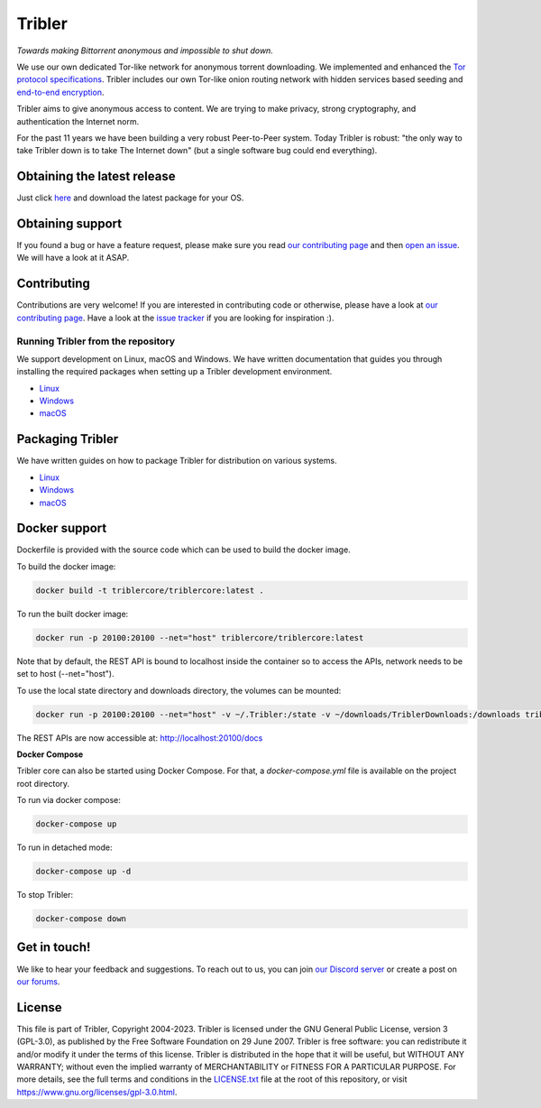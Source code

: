 *******
Tribler
*******
|Pytest| |docs| |Codacy| |Coverage| |contributors| |pr_closed| |issues_closed|

|python_3_8| |python_3_9|

|downloads_7_0| |downloads_7_1| |downloads_7_2| |downloads_7_3| |downloads_7_4|
|downloads_7_5| |downloads_7_6| |downloads_7_7| |downloads_7_8| |downloads_7_9|
|downloads_7_10| |downloads_7_11| |downloads_7_12| |downloads_7_13| |downloads_7_13_1|

|doi| |openhub| |discord|

*Towards making Bittorrent anonymous and impossible to shut down.*

We use our own dedicated Tor-like network for anonymous torrent downloading.
We implemented and enhanced the `Tor protocol specifications <https://github.com/Tribler/tribler/wiki/Anonymous-Downloading-and-Streaming-specifications>`_.
Tribler includes our own Tor-like onion routing network with hidden services based
seeding and `end-to-end encryption <https://github.com/Tribler/tribler/wiki/Anonymous-Downloading-and-Streaming-specifications>`_.

Tribler aims to give anonymous access to content. We are trying to make privacy, strong cryptography, and authentication the Internet norm.

For the past 11 years we have been building a very robust Peer-to-Peer system.
Today Tribler is robust: "the only way to take Tribler down is to take The Internet down" (but a single software bug could end everything).

Obtaining the latest release
============================

Just click `here <https://github.com/Tribler/tribler/releases/latest>`__ and download the latest package for your OS.

Obtaining support
=================

If you found a bug or have a feature request, please make sure you read `our contributing page <http://tribler.readthedocs.io/en/latest/contributing.html>`_ and then `open an issue <https://github.com/Tribler/tribler/issues/new>`_. We will have a look at it ASAP.

Contributing
============

Contributions are very welcome!
If you are interested in contributing code or otherwise, please have a look at `our contributing page <http://tribler.readthedocs.io/en/latest/contributing.html>`_.
Have a look at the `issue tracker <https://github.com/Tribler/tribler/issues>`_ if you are looking for inspiration :).


Running Tribler from the repository
###################################

We support development on Linux, macOS and Windows. We have written
documentation that guides you through installing the required packages when
setting up a Tribler development environment.

* `Linux <http://tribler.readthedocs.io/en/latest/development/development_on_linux.html>`__
* `Windows <http://tribler.readthedocs.io/en/latest/development/development_on_windows.html>`__
* `macOS <http://tribler.readthedocs.io/en/latest/development/development_on_osx.html>`__



Packaging Tribler
=================

We have written guides on how to package Tribler for distribution on various systems.

* `Linux <http://tribler.readthedocs.io/en/latest/building/building.html>`__
* `Windows <http://tribler.readthedocs.io/en/latest/building/building_on_windows.html>`__
* `macOS <http://tribler.readthedocs.io/en/latest/building/building_on_osx.html>`__


Docker support
=================

Dockerfile is provided with the source code which can be used to build the docker image.

To build the docker image:

.. code-block:: bash

    docker build -t triblercore/triblercore:latest .


To run the built docker image:

.. code-block:: bash

    docker run -p 20100:20100 --net="host" triblercore/triblercore:latest

Note that by default, the REST API is bound to localhost inside the container so to
access the APIs, network needs to be set to host (--net="host").

To use the local state directory and downloads directory, the volumes can be mounted:

.. code-block:: bash

    docker run -p 20100:20100 --net="host" -v ~/.Tribler:/state -v ~/downloads/TriblerDownloads:/downloads triblercore/triblercore:latest


The REST APIs are now accessible at: http://localhost:20100/docs


**Docker Compose**

Tribler core can also be started using Docker Compose. For that, a `docker-compose.yml` file is available
on the project root directory.

To run via docker compose:

.. code-block:: bash

    docker-compose up


To run in detached mode:

.. code-block:: bash

    docker-compose up -d


To stop Tribler:

.. code-block:: bash

    docker-compose down


Get in touch!
=============

We like to hear your feedback and suggestions. To reach out to us, you can join `our Discord server <https://discord.gg/UpPUcVGESe>`_ or create a post on `our forums <https://forum.tribler.org>`_.

License
=======

This file is part of Tribler, Copyright 2004-2023. Tribler is licensed under the GNU General Public License, version 3 (GPL-3.0), as published by the Free Software Foundation on 29 June 2007. Tribler is free software: you can redistribute it and/or modify it under the terms of this license. Tribler is distributed in the hope that it will be useful, but WITHOUT ANY WARRANTY; without even the implied warranty of MERCHANTABILITY or FITNESS FOR A PARTICULAR PURPOSE.  For more details, see the full terms and conditions in the `LICENSE.txt <LICENSE.txt>`_ file at the root of this repository, or visit https://www.gnu.org/licenses/gpl-3.0.html.


.. |jenkins_build| image:: http://jenkins-ci.tribler.org/job/Test_tribler_main/badge/icon
    :target: http://jenkins-ci.tribler.org/job/Test_tribler_main/
    :alt: Build status on Jenkins

.. |pr_closed| image:: https://img.shields.io/github/issues-pr-closed/tribler/tribler.svg?style=flat
    :target: https://github.com/Tribler/tribler/pulls
    :alt: Pull Requests

.. |issues_closed| image:: https://img.shields.io/github/issues-closed/tribler/tribler.svg?style=flat
    :target: https://github.com/Tribler/tribler/issues
    :alt: Issues

.. |openhub| image:: https://www.openhub.net/p/tribler/widgets/project_thin_badge.gif?style=flat
    :target: https://www.openhub.net/p/tribler

.. |downloads_7_0| image:: https://img.shields.io/github/downloads/tribler/tribler/v7.0.2/total.svg?style=flat
    :target: https://github.com/Tribler/tribler/releases
    :alt: Downloads(7.0.2)

.. |downloads_7_1| image:: https://img.shields.io/github/downloads/tribler/tribler/v7.1.3/total.svg?style=flat
    :target: https://github.com/Tribler/tribler/releases
    :alt: Downloads(7.1.3)

.. |downloads_7_2| image:: https://img.shields.io/github/downloads/tribler/tribler/v7.2.2/total.svg?style=flat
    :target: https://github.com/Tribler/tribler/releases
    :alt: Downloads(7.2.2)

.. |downloads_7_3| image:: https://img.shields.io/github/downloads/tribler/tribler/v7.3.2/total.svg?style=flat
    :target: https://github.com/Tribler/tribler/releases
    :alt: Downloads(7.3.2)

.. |downloads_7_4| image:: https://img.shields.io/github/downloads/tribler/tribler/v7.4.1/total.svg?style=flat
     :target: https://github.com/Tribler/tribler/releases
     :alt: Downloads(7.4.1)

.. |downloads_7_5| image:: https://img.shields.io/github/downloads/tribler/tribler/v7.5.1/total.svg?style=flat
     :target: https://github.com/Tribler/tribler/releases
     :alt: Downloads(7.5.1)

.. |downloads_7_6| image:: https://img.shields.io/github/downloads/tribler/tribler/v7.6.1/total.svg?style=flat
     :target: https://github.com/Tribler/tribler/releases
     :alt: Downloads(7.6.1)

.. |downloads_7_7| image:: https://img.shields.io/github/downloads/tribler/tribler/v7.7.0/total.svg?style=flat
     :target: https://github.com/Tribler/tribler/releases
     :alt: Downloads(7.7.0)

.. |downloads_7_8| image:: https://img.shields.io/github/downloads/tribler/tribler/v7.8.0/total.svg?style=flat
     :target: https://github.com/Tribler/tribler/releases
     :alt: Downloads(7.8.0)

.. |downloads_7_9| image:: https://img.shields.io/github/downloads/tribler/tribler/v7.9.0/total.svg?style=flat
     :target: https://github.com/Tribler/tribler/releases
     :alt: Downloads(7.9.0)

.. |downloads_7_10| image:: https://img.shields.io/github/downloads/tribler/tribler/v7.10.0/total.svg?style=flat
     :target: https://github.com/Tribler/tribler/releases
     :alt: Downloads(7.10.0)

.. |downloads_7_11| image:: https://img.shields.io/github/downloads/tribler/tribler/v7.11.0/total.svg?style=flat
     :target: https://github.com/Tribler/tribler/releases
     :alt: Downloads(7.11.0)

.. |downloads_7_12| image:: https://img.shields.io/github/downloads/tribler/tribler/v7.12.1/total.svg?style=flat
     :target: https://github.com/Tribler/tribler/releases
     :alt: Downloads(7.12.1)

.. |downloads_7_13| image:: https://img.shields.io/github/downloads/tribler/tribler/v7.13.0/total.svg?style=flat
     :target: https://github.com/Tribler/tribler/releases
     :alt: Downloads(7.13.0)

.. |downloads_7_13_1| image:: https://img.shields.io/github/downloads/tribler/tribler/v7.13.1/total.svg?style=flat
     :target: https://github.com/Tribler/tribler/releases
     :alt: Downloads(7.13.1)

.. |contributors| image:: https://img.shields.io/github/contributors/tribler/tribler.svg?style=flat
    :target: https://github.com/Tribler/tribler/graphs/contributors
    :alt: Contributors
    
.. |doi| image:: https://zenodo.org/badge/8411137.svg
    :target: https://zenodo.org/badge/latestdoi/8411137
    :alt: DOI number

.. |docs| image:: https://readthedocs.org/projects/tribler/badge/?version=latest
    :target: https://tribler.readthedocs.io/en/latest/?badge=latest
    :alt: Documentation Status

.. |discord| image:: https://img.shields.io/badge/discord-join%20chat-blue.svg
    :target: https://discord.gg/UpPUcVGESe
    :alt: Join Discord chat

.. |python_3_8| image:: https://img.shields.io/badge/python-3.8-blue.svg
    :target: https://www.python.org/

.. |python_3_9| image:: https://img.shields.io/badge/python-3.9-blue.svg
    :target: https://www.python.org/

.. |Pytest| image:: https://github.com/Tribler/tribler/actions/workflows/pytest.yml/badge.svg?branch=main
    :target: https://github.com/Tribler

.. |Codacy| image:: https://app.codacy.com/project/badge/Grade/35785b4de0b84724bffdd2598eea3276
   :target: https://www.codacy.com/gh/Tribler/tribler/dashboard?utm_source=github.com&amp;utm_medium=referral&amp;utm_content=Tribler/tribler&amp;utm_campaign=Badge_Grade

.. |Coverage| image:: https://app.codacy.com/project/badge/Coverage/35785b4de0b84724bffdd2598eea3276
   :target: https://www.codacy.com/gh/Tribler/tribler/dashboard?utm_source=github.com&amp;utm_medium=referral&amp;utm_content=Tribler/tribler&amp;utm_campaign=Badge_Coverage
